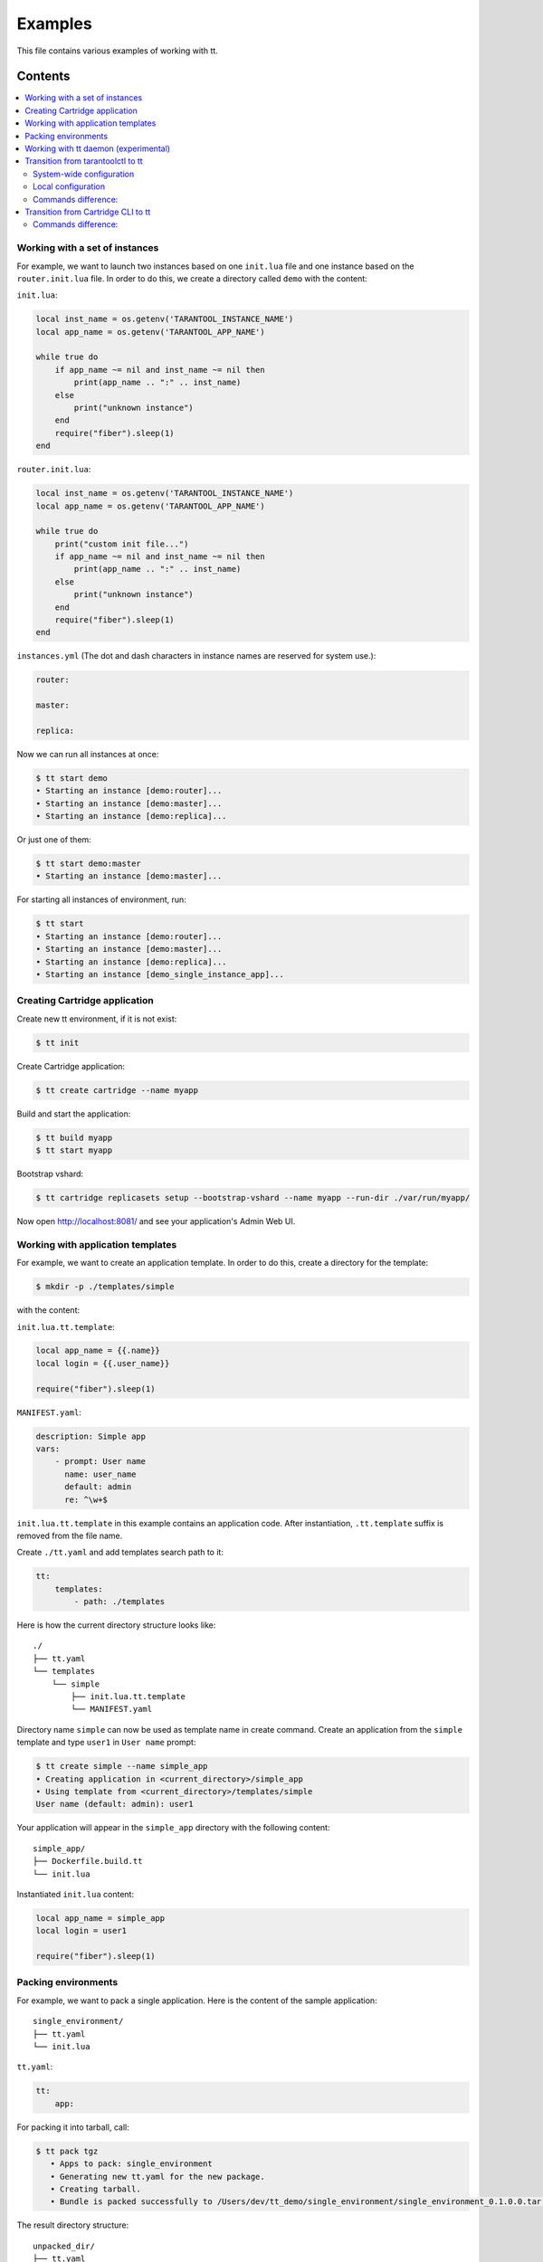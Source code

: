 ========
Examples
========

This file contains various examples of working with tt.

--------
Contents
--------
.. contents::
  :local:

Working with a set of instances
-------------------------------

For example, we want to launch two instances based on one ``init.lua`` file and one
instance based on the ``router.init.lua`` file. In order to do this, we create
a directory called ``demo`` with the content:

``init.lua``:

.. code-block:: lua

    local inst_name = os.getenv('TARANTOOL_INSTANCE_NAME')
    local app_name = os.getenv('TARANTOOL_APP_NAME')

    while true do
        if app_name ~= nil and inst_name ~= nil then
            print(app_name .. ":" .. inst_name)
        else
            print("unknown instance")
        end
        require("fiber").sleep(1)
    end

``router.init.lua``:

.. code-block:: lua

    local inst_name = os.getenv('TARANTOOL_INSTANCE_NAME')
    local app_name = os.getenv('TARANTOOL_APP_NAME')

    while true do
        print("custom init file...")
        if app_name ~= nil and inst_name ~= nil then
            print(app_name .. ":" .. inst_name)
        else
            print("unknown instance")
        end
        require("fiber").sleep(1)
    end

``instances.yml`` (The dot and dash characters in instance names
are reserved for system use.):

.. code-block:: yaml

    router:

    master:

    replica:

Now we can run all instances at once:

.. code-block:: bash

   $ tt start demo
   • Starting an instance [demo:router]...
   • Starting an instance [demo:master]...
   • Starting an instance [demo:replica]...

Or just one of them:

.. code-block:: bash

   $ tt start demo:master
   • Starting an instance [demo:master]...

For starting all instances of environment, run:

.. code-block:: bash

   $ tt start
   • Starting an instance [demo:router]...
   • Starting an instance [demo:master]...
   • Starting an instance [demo:replica]...
   • Starting an instance [demo_single_instance_app]...

Creating Cartridge application
----------------------------------

Create new tt environment, if it is not exist:

.. code-block:: bash

    $ tt init

Create Cartridge application:

.. code-block:: bash

    $ tt create cartridge --name myapp

Build and start the application:

.. code-block:: bash

    $ tt build myapp
    $ tt start myapp

Bootstrap vshard:

.. code-block:: bash

    $ tt cartridge replicasets setup --bootstrap-vshard --name myapp --run-dir ./var/run/myapp/

Now open http://localhost:8081/ and see your application's Admin Web UI.

Working with application templates
----------------------------------

For example, we want to create an application template. In order to do this, create a directory for the template:

.. code-block:: bash

    $ mkdir -p ./templates/simple

with the content:

``init.lua.tt.template``:

.. code-block:: lua

    local app_name = {{.name}}
    local login = {{.user_name}}

    require("fiber").sleep(1)

``MANIFEST.yaml``:

.. code-block:: yaml

    description: Simple app
    vars:
        - prompt: User name
          name: user_name
          default: admin
          re: ^\w+$

``init.lua.tt.template`` in this example contains an application code. After instantiation, ``.tt.template`` suffix is removed from the file name.

Create ``./tt.yaml`` and add templates search path to it:

.. code-block:: yaml

    tt:
        templates:
            - path: ./templates

Here is how the current directory structure looks like::

    ./
    ├── tt.yaml
    └── templates
        └── simple
            ├── init.lua.tt.template
            └── MANIFEST.yaml

Directory name ``simple`` can now be used as template name in create command.
Create an application from the ``simple`` template and type ``user1`` in ``User name`` prompt:

.. code-block:: bash

   $ tt create simple --name simple_app
   • Creating application in <current_directory>/simple_app
   • Using template from <current_directory>/templates/simple
   User name (default: admin): user1

Your application will appear in the ``simple_app`` directory with the following content::

    simple_app/
    ├── Dockerfile.build.tt
    └── init.lua

Instantiated ``init.lua`` content:

.. code-block:: lua

    local app_name = simple_app
    local login = user1

    require("fiber").sleep(1)

Packing environments
--------------------

For example, we want to pack a single application. Here is the content of the sample application::

    single_environment/
    ├── tt.yaml
    └── init.lua

``tt.yaml``:

.. code-block:: yaml

    tt:
        app:

For packing it into tarball, call:

.. code-block:: bash

   $ tt pack tgz
      • Apps to pack: single_environment
      • Generating new tt.yaml for the new package.
      • Creating tarball.
      • Bundle is packed successfully to /Users/dev/tt_demo/single_environment/single_environment_0.1.0.0.tar.gz.

The result directory structure::

      unpacked_dir/
      ├── tt.yaml
      ├── single_environment
      │   └── init.lua
      ├── env
      │   ├── bin
      │   └── modules
      ├── instances_enabled
      │   └── single_environment -> ../single_environment
      └── var
          ├── lib
          ├── log
          └── run

Example of packing a multi-app environment. The source tree::

     bundle/
     ├── tt.yaml
     ├── env
     │   ├── bin
     │   │   ├── tt
     │   │   └── tarantool
     │   └── modules
     ├── myapp
     │   ├── Dockerfile.build.cartridge
     │   ├── Dockerfile.cartridge
     │   ├── README.md
     │   ├── app
     │   ├── bin
     │   ├── deps.sh
     │   ├── failover.yml
     │   ├── init.lua
     │   ├── instances.yml
     │   ├── myapp-scm-1.rockspec
     │   ├── pack-cache-config.yml
     │   ├── package-deps.txt
     │   ├── replicasets.yml
     │   ├── stateboard.init.lua
     │   ├── systemd-unit-params.yml
     │   ├── tt.yaml
     │   ├── test
     │   └── tmp
     ├── myapp2
     │   ├── app.lua
     │   ├── data
     │   ├── etc
     │   ├── myapp2
     │   ├── queue
     │   ├── queue1.lua
     │   └── queue2.lua
     ├── myapp3.lua
     ├── app4.lua
     ├── instances_enabled
     │   ├── app1 -> ../myapp
     │   ├── app2 -> ../myapp2
     │   ├── app3.lua -> ../myapp3.lua
     │   ├── app4.lua -> /Users/dev/tt_demo/bundle1/app4.lua
     │   └── app5.lua -> ../myapp3.lua
     └── var
         ├── lib
         ├── log
         └── run

``tt.yaml``:

.. code-block:: yaml

    tt:
      modules:
        directory: env/modules
      app:
        instances_enabled: instances_enabled
        run_dir: var/run
        log_dir: var/log
        log_maxsize: 1
        log_maxage: 1
        log_maxbackups: 1
        restart_on_failure: true
        wal_dir: var/lib
        vinyl_dir: var/lib
        memtx_dir: var/lib
        bin_dir: env/bin

Pay attention, that all absolute symlinks from `instances_enabled` will be resolved, all sources will be copied
to the result package and the final instances_enabled directory will contain only relative links.

For packing deb package call:

.. code-block:: bash

   $ tt pack deb --name dev_bundle --version 1.0.0
   • A root for package is located in: /var/folders/c6/jv1r5h211dn1280d75pmdqy80000gp/T/2166098848
      • Apps to pack: app1 app2 app3 app4 app5

   myapp scm-1 is now installed in /var/folders/c6/jv1r5h211dn1280d75pmdqy80000gp/T/tt_pack4173588242/myapp/.rocks

      • myapp rocks are built successfully
      • Generating new tt.yaml for the new package
      • Initialize the app directory for prefix: data/usr/share/tarantool/bundle
      • Create data tgz
      • Created control in /var/folders/***/control_dir
      • Created result DEB package: /var/folders/***/T/tt_pack4173588242

Now the result package may be distributed and installed using dpkg command.
The package will be installed in /usr/share/tarantool/package_name directory.

Working with tt daemon (experimental)
-------------------------------------

``tt daemon`` module is used to manage ``tt`` running
on the background on a given machine. This way instances
can be operated remotely.
Daemon can be configured with ``tt_daemon.yaml`` config.

You can manage TT daemon with following commands:

* ``tt daemon start`` - launch of a daemon
* ``tt daemon stop`` - terminate of the daemon
* ``tt daemon status`` - get daemon status
* ``tt daemon restart`` - daemon restart

Work scenario:

First, TT daemon should be started on the server side:

.. code-block:: bash

   $ tt daemon start
   • Starting tt daemon...

After daemon launch you can check its status on the server side:

.. code-block:: bash

   $ tt daemon status
   • RUNNING. PID: 6189.

To send request to daemon you can use CURL. In this example the
client sends a request to start ``test_app`` instance on the server side.
Note: directory ``test_app`` (or file ``test_app.lua``) exists
on the server side.

.. code-block:: bash

   $ curl --header "Content-Type: application/json" --request POST \
   --data '{"command_name":"start", "params":["test_app"]}' \
   http://127.0.0.1:1024/tarantool
   {"res":"   • Starting an instance [test_app]...\n"}

Below is an example of running a command with flags.

Flag with argument:

.. code-block:: bash

   $ curl --header "Content-Type: application/json" --request POST \
   --data '{"command_name":"version", "params":["-L", "/path/to/local/dir"]}' \
   http://127.0.0.1:1024/tarantool
   {"res":"Tarantool CLI version 0.1.0, darwin/amd64. commit: bf83f33\n"}

Flag without argument:

.. code-block:: bash

   $ curl --header "Content-Type: application/json" --request POST \
   --data '{"command_name":"version", "params":["-V"]}' \
   http://127.0.0.1:1024/tarantool
   {"res":"Tarantool CLI version 0.1.0, darwin/amd64. commit: bf83f33\n
    • Tarantool executable found: '/usr/local/bin/tarantool'\n"}

Transition from tarantoolctl to tt
----------------------------------

System-wide configuration
~~~~~~~~~~~~~~~~~~~~~~~~~
``tt`` packages come with a system-wide environment configuration which supports ``tarantoolctl``
configuration defaults. So, after installation from repository ``tt`` can be used along with
``tarantoolctl`` for managing applications instances. Here is an example:

.. code-block::

    $ sudo tt instances
    List of enabled applications:
    • example

    $ tarantoolctl start example
    Starting instance example...
    Forwarding to 'systemctl start tarantool@example'

    $ tarantoolctl status example
    Forwarding to 'systemctl status tarantool@example'
    ● tarantool@example.service - Tarantool Database Server
        Loaded: loaded (/lib/systemd/system/tarantool@.service; enabled; vendor preset: enabled)
        Active: active (running)
        Docs: man:tarantool(1)
        Main PID: 6698 (tarantool)
    . . .

    $ sudo tt status
    • example: RUNNING. PID: 6698.

    $ sudo tt connect example
    • Connecting to the instance...
    • Connected to /var/run/tarantool/example.control

    /var/run/tarantool/example.control> 

    $ sudo tt stop example
    • The Instance example (PID = 6698) has been terminated.

    $ tarantoolctl status example
    Forwarding to 'systemctl status tarantool@example'
    ○ tarantool@example.service - Tarantool Database Server
        Loaded: loaded (/lib/systemd/system/tarantool@.service; enabled; vendor preset: enabled)
        Active: inactive (dead)

Local configuration
~~~~~~~~~~~~~~~~~~~

Suppose we have a set of Tarantool instances managed by ``tarantoolctl`` utility in local directory.
In order for the tt to work with these instances run ``tt init`` command in the directory where
``tarantoolctl`` configuration file (``.tarantoolctl``) is located. For example:

.. code-block:: bash

    $ cat .tarantoolctl 
    default_cfg = {
        pid_file  = "./run/tarantool",
        wal_dir   = "./lib/tarantool",
        memtx_dir = "./lib/tarantool",
        vinyl_dir = "./lib/tarantool",
        log       = "./log/tarantool",
        language  = "Lua",
    }
    instance_dir = "./instances.enabled"

    $ tt init
    • Found existing config '.tarantoolctl'
    • Environment config is written to 'tt.yaml'

``tt init`` takes directories paths from the existing ``tarantoolctl`` config. Generated ``tt.yaml``
will look like:

.. code-block:: yaml

    tt:
    modules:
        directory: modules
    app:
        run_dir: ./run/tarantool
        log_dir: ./log/tarantool
        log_maxsize: 100
        log_maxage: 8
        log_maxbackups: 10
        restart_on_failure: false
        wal_dir: ./lib/tarantool
        memtx_dir: ./lib/tarantool
        vinyl_dir: ./lib/tarantool
        bin_dir: bin
        inc_dir: include
        instances_enabled: ./instances.enabled
        tarantoolctl_layout: true
    ee:
        credential_path: ""
    templates:
    - path: templates
    repo:
        rocks: ""
        distfiles: distfiles

After that we can use ``tt`` for managing Tarantool instances, checkpoint files and modules. Most of
``tt`` commands correspond to the same in ``tarantoolctl``:

::

    $ tt start app1
    • Starting an instance [app1]...

    $ tt status app1
    • app1: RUNNING. PID: 33837.

    $ tt stop app1
    • The Instance app1 (PID = 33837) has been terminated.

    $ tt check app1
    • Result of check: syntax of file '/home/user/instances.enabled/app1.lua' is OK

Commands difference:
~~~~~~~~~~~~~~~~~~~~

``tarantoolctl enter/connect/eval`` functionality is covered by ``tt connect`` command.

``tarantoolctl``:

::

    $ tarantoolctl enter app1
    connected to unix/:./run/tarantool/app1.control
    unix/:./run/tarantool/app1.control>

    $ tarantoolctl connect localhost:3301
    connected to localhost:3301
    localhost:3301>

    $ tarantoolctl eval app1 eval.lua
    connected to unix/:./run/tarantool/app1.control
    ---
    - 42
    ...

    $ cat eval.lua | tarantoolctl eval app1
    connected to unix/:./run/tarantool/app1.control
    ---
    - 42
    ...

``tt`` analog:

::

    $ tt connect app1
    • Connecting to the instance...
    • Connected to /home/user/run/tarantool/app1/app1.control

    /home/user/run/tarantool/app1/app1.control>

    $ tt connect localhost:3301
    • Connecting to the instance...
    • Connected to localhost:3301

    localhost:3301>

    $ tt connect app1 -f eval.lua
    ---
    - 42
    ...

    $ cat eval.lua | tt connect app1 -f -
    ---
    - 42
    ...

Transition from Cartridge CLI to tt
-----------------------------------
To start using ``tt`` for an existing Cartridge application run ``tt init`` command in
application's directory:

::

   $ tt init
   • Found existing config '.cartridge.yml'
   • Environment config is written to 'tt.yaml'

``tt init`` searches for ``.cartridge.yml`` and uses configured paths from it in ``tt.yaml``. After
``tt.yaml`` config is generated, ``tt`` can be used to manage cartridge application. Most of
``cartridge`` commands have their counterparts in ``tt``: build, start, stop, status, etc.:

::

    $ tt start
    • Starting an instance [app:s1-master]...
    • Starting an instance [app:s1-replica]...
    • Starting an instance [app:s2-master]...
    • Starting an instance [app:s2-replica]...
    • Starting an instance [app:stateboard]...
    • Starting an instance [app:router]...
    $ tt status
    • app:router: RUNNING. PID: 13188.
    • app:s1-master: RUNNING. PID: 13177.
    • app:s1-replica: RUNNING. PID: 13178.
    • app:s2-master: RUNNING. PID: 13179.
    • app:s2-replica: RUNNING. PID: 13180.
    • app:stateboard: RUNNING. PID: 13182.

Commands difference:
~~~~~~~~~~~~~~~~~~~~

* Some of cartridge application management commands are subcommands of ``tt cartridge``:

::

    USAGE
      tt cartridge [flags] <command> [command flags]

    COMMANDS
      admin       Call admin function
      bench       Util for running benchmarks for Tarantool
      failover    Manage application failover
      repair      Patch cluster configuration files
      replicasets Manage application replica sets

* ``cartridge enter`` and ``cartridge connect`` functionality is covered by ``tt connect``:

::

    $ tt connect app:router
    • Connecting to the instance...
    • Connected to /home/user/app/var/run/app/router/router.control

    /home/user/app/var/run/app/router/router.control>

    $ tt connect localhost:3302
    • Connecting to the instance...
    • Connected to localhost:3302

    localhost:3302>

* ``cartridge log`` and ``cartridge pack docker`` functionality is not supported in ``tt`` yet.
* Shell autocompletion scripts generation command ``cartridge gen completion`` is ``tt completion``
  in ``tt``.
